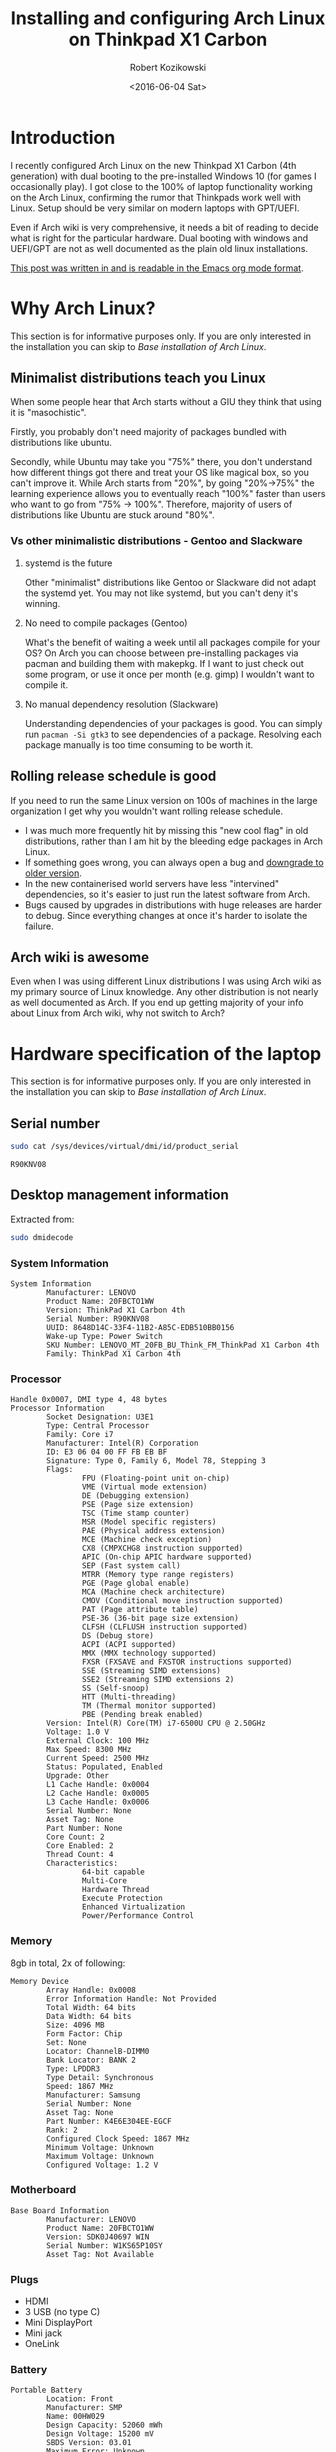 #+BLOG: wordpress
#+POSTID: 513
#+OPTIONS: toc:3
#+OPTIONS: todo:t
#+TITLE: Installing and configuring Arch Linux on Thinkpad X1 Carbon
#+DATE: <2016-06-04 Sat>
#+AUTHOR: Robert Kozikowski
#+EMAIL: r.kozikowski@gmail.com
* Introduction
I recently configured Arch Linux on the new Thinkpad X1 Carbon (4th generation) with dual booting to the pre-installed Windows 10 (for games I occasionally play).
I got close to the 100% of laptop functionality working on the Arch Linux, confirming the rumor that Thinkpads work well with Linux.
Setup should be very similar on modern laptops with GPT/UEFI.

Even if Arch wiki is very comprehensive, it needs a bit of reading to decide what is right for the particular hardware.
Dual booting with windows and UEFI/GPT are not as well documented as the plain old linux installations.

[[https://raw.githubusercontent.com/kozikow/kozikow-blog/master/arch.org][This post was written in and is readable in the Emacs org mode format]].
* Why Arch Linux?
This section is for informative purposes only.
If you are only interested in the installation you can skip to [[*Base installation of Arch Linux][Base installation of Arch Linux]].
** Minimalist distributions teach you Linux
When some people hear that Arch starts without a GIU they think that using it is "masochistic".

Firstly, you probably don't need majority of packages bundled with distributions like ubuntu.

Secondly, while Ubuntu may take you "75%" there, you don't understand how different things got there and treat your OS like magical box, so you can't improve it.
While Arch starts from "20%", by going "20%->75%" the learning experience allows you to eventually reach "100%" faster than 
users who want to go from "75% -> 100%". Therefore, majority of users of distributions like Ubuntu are stuck around "80%".
*** Vs other minimalistic distributions - Gentoo and Slackware
**** systemd is the future
Other "minimalist" distributions like Gentoo or Slackware did not adapt the systemd yet.
You may not like systemd, but you can't deny it's winning.
**** No need to compile packages (Gentoo)
What's the benefit of waiting a week until all packages compile for your OS?
On Arch you can choose between pre-installing packages via pacman and building them with makepkg.
If I want to just check out some program, or use it once per month (e.g. gimp) I wouldn't want to compile it.
**** No manual dependency resolution (Slackware)
Understanding dependencies of your packages is good.
You can simply run =pacman -Si gtk3= to see dependencies of a package.
Resolving each package manually is too time consuming to be worth it.
** Rolling release schedule is good
If you need to run the same Linux version on 100s of machines in the large organization I get why you wouldn't want rolling release schedule.
- I was much more frequently hit by missing this "new cool flag" in old distributions, rather than I am hit by the bleeding edge packages in Arch Linux.
- If something goes wrong, you can always open a bug and [[https://wiki.archlinux.org/index.php/Downgrading_packages][downgrade to older version]].
- In the new containerised world servers have less "intervined" dependencies, so it's easier to just run the latest software from Arch.
- Bugs caused by upgrades in distributions with huge releases are harder to debug. Since everything changes at once it's harder to isolate the failure.
** Arch wiki is awesome
Even when I was using different Linux distributions I was using Arch wiki as my primary source of Linux knowledge.
Any other distribution is not nearly as well documented as Arch.
If you end up getting majority of your info about Linux from Arch wiki, why not switch to Arch?
* Hardware specification of the laptop
This section is for informative purposes only.
If you are only interested in the installation you can skip to [[*Base installation of Arch Linux][Base installation of Arch Linux]].
** Serial number
#+BEGIN_SRC bash :results output
  sudo cat /sys/devices/virtual/dmi/id/product_serial
#+END_SRC

#+BEGIN_EXAMPLE
R90KNV08
#+END_EXAMPLE

** Desktop management information
Extracted from:
#+BEGIN_SRC bash :results output
  sudo dmidecode 
#+END_SRC
*** System Information
#+BEGIN_EXAMPLE
System Information
        Manufacturer: LENOVO
        Product Name: 20FBCTO1WW
        Version: ThinkPad X1 Carbon 4th
        Serial Number: R90KNV08
        UUID: 8648D14C-33F4-11B2-A85C-EDB510BB0156
        Wake-up Type: Power Switch
        SKU Number: LENOVO_MT_20FB_BU_Think_FM_ThinkPad X1 Carbon 4th
        Family: ThinkPad X1 Carbon 4th
#+END_EXAMPLE
*** Processor
#+BEGIN_EXAMPLE
Handle 0x0007, DMI type 4, 48 bytes
Processor Information
        Socket Designation: U3E1
        Type: Central Processor
        Family: Core i7
        Manufacturer: Intel(R) Corporation
        ID: E3 06 04 00 FF FB EB BF
        Signature: Type 0, Family 6, Model 78, Stepping 3
        Flags:
                FPU (Floating-point unit on-chip)
                VME (Virtual mode extension)
                DE (Debugging extension)
                PSE (Page size extension)
                TSC (Time stamp counter)
                MSR (Model specific registers)
                PAE (Physical address extension)
                MCE (Machine check exception)
                CX8 (CMPXCHG8 instruction supported)
                APIC (On-chip APIC hardware supported)
                SEP (Fast system call)
                MTRR (Memory type range registers)
                PGE (Page global enable)
                MCA (Machine check architecture)
                CMOV (Conditional move instruction supported)
                PAT (Page attribute table)
                PSE-36 (36-bit page size extension)
                CLFSH (CLFLUSH instruction supported)
                DS (Debug store)
                ACPI (ACPI supported)
                MMX (MMX technology supported)
                FXSR (FXSAVE and FXSTOR instructions supported)
                SSE (Streaming SIMD extensions)
                SSE2 (Streaming SIMD extensions 2)
                SS (Self-snoop)
                HTT (Multi-threading)
                TM (Thermal monitor supported)
                PBE (Pending break enabled)
        Version: Intel(R) Core(TM) i7-6500U CPU @ 2.50GHz
        Voltage: 1.0 V
        External Clock: 100 MHz
        Max Speed: 8300 MHz
        Current Speed: 2500 MHz
        Status: Populated, Enabled
        Upgrade: Other
        L1 Cache Handle: 0x0004
        L2 Cache Handle: 0x0005
        L3 Cache Handle: 0x0006
        Serial Number: None
        Asset Tag: None
        Part Number: None
        Core Count: 2
        Core Enabled: 2
        Thread Count: 4
        Characteristics:
                64-bit capable
                Multi-Core
                Hardware Thread
                Execute Protection
                Enhanced Virtualization
                Power/Performance Control
#+END_EXAMPLE
*** Memory
8gb in total, 2x of following:
#+BEGIN_EXAMPLE
Memory Device
        Array Handle: 0x0008
        Error Information Handle: Not Provided
        Total Width: 64 bits
        Data Width: 64 bits
        Size: 4096 MB
        Form Factor: Chip
        Set: None
        Locator: ChannelB-DIMM0
        Bank Locator: BANK 2
        Type: LPDDR3
        Type Detail: Synchronous
        Speed: 1867 MHz
        Manufacturer: Samsung
        Serial Number: None
        Asset Tag: None
        Part Number: K4E6E304EE-EGCF
        Rank: 2
        Configured Clock Speed: 1867 MHz
        Minimum Voltage: Unknown
        Maximum Voltage: Unknown
        Configured Voltage: 1.2 V
#+END_EXAMPLE
*** Motherboard
#+BEGIN_EXAMPLE
Base Board Information
        Manufacturer: LENOVO
        Product Name: 20FBCTO1WW
        Version: SDK0J40697 WIN
        Serial Number: W1KS65P10SY
        Asset Tag: Not Available
#+END_EXAMPLE
*** Plugs
- HDMI
- 3 USB (no type C)
- Mini DisplayPort
- Mini jack
- OneLink
*** Battery
#+BEGIN_EXAMPLE
Portable Battery
        Location: Front
        Manufacturer: SMP
        Name: 00HW029
        Design Capacity: 52060 mWh
        Design Voltage: 15200 mV
        SBDS Version: 03.01
        Maximum Error: Unknown
        SBDS Serial Number: 057C
        SBDS Manufacture Date: 2016-05-24
        SBDS Chemistry: LiP
        OEM-specific Information: 0x00000000
#+END_EXAMPLE
*** Cards slots
#+BEGIN_EXAMPLE
Handle 0x0021, DMI type 9, 17 bytes
System Slot Information
        Designation: Media Card Slot
        Type: Other
        Current Usage: Available
        Length: Other
        Characteristics:
                Hot-plug devices are supported
        Bus Address: 0000:00:00.0

Handle 0x0022, DMI type 9, 17 bytes
System Slot Information
        Designation: SmartCard Slot
        Type: Other
        Current Usage: Available
        Length: Other
        Characteristics:
                Hot-plug devices are supported
        Bus Address: 0000:00:00.0

Handle 0x0023, DMI type 9, 17 bytes
System Slot Information
        Designation: SimCard Slot
        Type: Other
        Current Usage: Available
        Length: Other
        Characteristics: None
        Bus Address: 0000:00:00.0
#+END_EXAMPLE
*** BIOS
#+BEGIN_EXAMPLE
BIOS Information
        Vendor: LENOVO
        Version: N1FET38W (1.12 )
        Release Date: 03/30/2016
        Address: 0xE0000
        Runtime Size: 128 kB
        ROM Size: 16384 kB
        Characteristics:
                PCI is supported
                PNP is supported
                BIOS is upgradeable
                BIOS shadowing is allowed
                Boot from CD is supported
                Selectable boot is supported
                EDD is supported
                3.5"/720 kB floppy services are supported (int 13h)
                Print screen service is supported (int 5h)
                8042 keyboard services are supported (int 9h)
                Serial services are supported (int 14h)
                Printer services are supported (int 17h)
                CGA/mono video services are supported (int 10h)
                ACPI is supported
                USB legacy is supported
                BIOS boot specification is supported
                Targeted content distribution is supported
                UEFI is supported
        BIOS Revision: 1.12
        Firmware Revision: 1.8
#+END_EXAMPLE
*** No ethernet, but converter is provided
OneLink to ethernet converter have been provided. I didn't test it on Arch.
#+BEGIN_EXAMPLE
Handle 0x0019, DMI type 8, 9 bytes
Port Connector Information
        Internal Reference Designator: Not Available
        Internal Connector Type: None
        External Reference Designator: Ethernet
        External Connector Type: RJ-45
        Port Type: Network Port
#+END_EXAMPLE
*** CPU Cache
#+BEGIN_EXAMPLE
Handle 0x0003, DMI type 7, 19 bytes
Cache Information
        Socket Designation: L1 Cache
        Configuration: Enabled, Not Socketed, Level 1
        Operational Mode: Write Back
        Location: Internal
        Installed Size: 64 kB
        Maximum Size: 64 kB
        Supported SRAM Types:
                Synchronous
        Installed SRAM Type: Synchronous
        Speed: Unknown
        Error Correction Type: Parity
        System Type: Data
        Associativity: 8-way Set-associative

Handle 0x0004, DMI type 7, 19 bytes
Cache Information
        Socket Designation: L1 Cache
        Configuration: Enabled, Not Socketed, Level 1
        Operational Mode: Write Back
        Location: Internal
        Installed Size: 64 kB
        Maximum Size: 64 kB
        Supported SRAM Types:
                Synchronous
        Installed SRAM Type: Synchronous
        Speed: Unknown
        Error Correction Type: Parity
        System Type: Instruction
        Associativity: 8-way Set-associative

Handle 0x0005, DMI type 7, 19 bytes
Cache Information
        Socket Designation: L2 Cache
        Configuration: Enabled, Not Socketed, Level 2
        Operational Mode: Write Back
        Location: Internal
        Installed Size: 512 kB
        Maximum Size: 512 kB
        Supported SRAM Types:
                Synchronous
        Installed SRAM Type: Synchronous
        Speed: Unknown
        Error Correction Type: Single-bit ECC
        System Type: Unified
        Associativity: 4-way Set-associative

Handle 0x0006, DMI type 7, 19 bytes
Cache Information
        Socket Designation: L3 Cache
        Configuration: Enabled, Not Socketed, Level 3
        Operational Mode: Write Back
        Location: Internal
        Installed Size: 4096 kB
        Maximum Size: 4096 kB
        Supported SRAM Types:
                Synchronous
        Installed SRAM Type: Synchronous
        Speed: Unknown
        Error Correction Type: Multi-bit ECC
        System Type: Unified
        Associativity: 16-way Set-associative
#+END_EXAMPLE
*** Pointing devices
#+BEGIN_EXAMPLE
Handle 0x0034, DMI type 21, 7 bytes
Built-in Pointing Device
        Type: Track Point
        Interface: PS/2
        Buttons: 3

Handle 0x0035, DMI type 21, 7 bytes
Built-in Pointing Device
        Type: Touch Pad
        Interface: PS/2
        Buttons: 2
#+END_EXAMPLE
* Base installation of Arch Linux
[[https://wiki.archlinux.org/index.php/Category:Getting_and_installing_Arch][See alternative methods at arch wiki.]]
I mostly followed steps from https://wiki.archlinux.org/index.php/beginners'_guide with customization for Windows dual booting, uefi, gpt and HiDPI screen.
** Prepare USB stick (on other computer with Ubuntu Linux 14.04)
*** Download
I downloaded the =2016.06.01= image via torrent from https://www.archlinux.org/download/.
*** Upload it to the usb stick
Article: https://wiki.archlinux.org/index.php/USB_flash_installation_media
**** Find out the name of your USB drive with lsblk
#+BEGIN_SRC bash :results output
  lsblk | grep media
#+END_SRC
**** If USB stick got auto-mounted
***** See that it got auto mounted
#+BEGIN_SRC bash :results output
  dmesg -wH
#+END_SRC
***** Make sure that it is not mounted.
#+BEGIN_SRC bash :results output
  umount /dev/sdb1
#+END_SRC
**** Burn the image with dd
#+BEGIN_SRC bash :results output
  cd ~/Downloads
  sudo dd bs=4M if=archlinux-2016.06.01-dual.iso of=/dev/sdb && sync
#+END_SRC
**** Verify
Re-plug the usb and:
#+BEGIN_SRC bash :results output
  ls /media/kozikow/ARCH*
#+END_SRC

#+BEGIN_EXAMPLE
 arch EFI isolinux loader
#+END_EXAMPLE
** Prepare Windows 10 (for computer games) for dual booting
You may want to take a look at [[https://wiki.archlinux.org/index.php/Dual_boot_with_Windows][Dual boot with Windows wiki entry]].
*** Shrink the Windows partition from Windows
Even if partition resizing is also supported from Linux, I feel like it's safer to do it from Windows.
1. Press start button
2. Search for "Create and format hard disk partitions"
3. Right click C:/ and "Shrink Volume"
**** Shrinking limitations
Windows only lets me to reclaim 233 gb out of 474 gb.
I tried defragmentation or cleaning up some unnecessary files with no luck.
I think it's not that bad, since I can mount the NTFS partition from arch.
Therefore, I can keep the most space hungry files like movies on this partition.
*** Check that Windows boots into the UEFI/GPT mode
You can check it on Windows in System Information->BIOS mode
You may consider reading about [[https://wiki.archlinux.org/index.php/Unified_Extensible_Firmware_Interface][UEFI]] and [[https://wiki.archlinux.org/index.php/GUID_Partition_Table][GPT]].
If we want to dual boot with the existing Windows we need to use UEFI for Arch as well.
*** [[https://wiki.archlinux.org/index.php/Dual_boot_with_Windows#Fast_Start-Up][Disable Fast Startup]]
If you don't, Linux NTFS driver may damage the NTFS disk.
[[http://www.tenforums.com/tutorials/4189-fast-startup-turn-off-windows-10-a.html][Windows 10 instructions.]]
** Boot Arch Linux
*** Disable secure boot
It prevents Arch from booting.
1. Restart computer
2. Press Enter
3. F1->Security->Secure Boot
4. Change to disabled
5. Save and restart
*** Boot
1. Press Enter
2. F12
3. Choose usb stick
4. Arch
** Adjust tty font size
Default tty font size if very small due to the [[https://wiki.archlinux.org/index.php/HiDPI][HiDPI]] resolution.
You can adjust it with:
#+BEGIN_SRC bash :results output
  cd /usr/share/kbd/consolefonts
  ls | grep -P "[2-9]\d+\.ps" # Find big fonts.
  setfont latarcyrheb-sun32 # The biggest one I found.
#+END_SRC
It's a good idea to persist the font. Add it later to =/etc/vconsole.conf=, after you install a new OS:
#+BEGIN_SRC bash :results output
  KEYMAP=us
  FONT=latarcyrheb-sun32
#+END_SRC
** Create partitions
*** [[*Shrink the Windows partition from Windows][I already shrinked the Windows partition from Windows]]
*** No need for swap partition
Since the laptop have 8 GB of RAM it's plenty.
Since 8 GB is more than plenty for a desktop, if OS would run out of 8 GBs it likely means that some program leaks memory and it's better to fail fast.
If I decide afterwards that I need it for features like hibernation I can always use a [[https://wiki.archlinux.org/index.php/swap#Swap_file][swap file]].
*** [[https://wiki.archlinux.org/index.php/EFI_System_Partition][EFI system partition]] already exists
Since laptop came with the UEFI support, the EFI system partition already exists.
You can check it by
#+BEGIN_SRC bash
  gdisk /dev/sda
#+END_SRC
*p* to list partition table.
See that the first entry (/dev/sda1) is the "EFI system partition"
*** Create partition for Arch with [[https://wiki.archlinux.org/index.php/Fdisk#GPT_.28gdisk.29][gdisk]]
I decided I'll go with a single Linux partition, since my movies and music will be stored on the NTFS partition.
I used gdisk to create a new partition. gdisk is installed by default on the usb stick.
#+BEGIN_SRC bash
  gdisk /dev/sda
#+END_SRC
*p* to list all partition tables. Based on this I found that my new partition should be placed between sectors 507793408 and 998166527.
*n* to create a new partition. All default options were reasonable.
*w* to save
**** Verify that the new partition is there
#+BEGIN_SRC bash :results output
  lsblk
#+END_SRC
** Format and mount partitions
[[https://wiki.archlinux.org/index.php/Solid_State_Drives][You may want to read an arch wiki about SSDs.]]
*** I went for ext4.
*** Why not F2FS?
Since the laptop have the SSD, I was contemplating trying out the [[https://wiki.archlinux.org/index.php/F2FS][F2FS]].
It's only [[https://www.phoronix.com/scan.php?page=news_item&px=Linux-4.4-FS-4-Way][slightly faster according to some benchmarks]].
ext4 have [[https://en.wikipedia.org/wiki/Ext4#Features][additional features]] and is more standard so it seems like safer bet.

I have been thinking that maybe F2FS would result in less "SSD tear".
I have been reading than in "desktop" usage SSD tear is almost never an issue
and other components in laptop would fail first, so we don't have to worry about it.
*** Why not ext3?
[[https://en.wikipedia.org/wiki/Ext4#Compatibility_with_Windows_and_Macintosh][There exist some drivers that let windows read and copy files from ext filesystem.]]
Even if support for using ext4 from Windows is worse than ext3, I won't be using Windows often.
If you plan to frequently boot to Windows you may consider ext3 for better Windows compatibility. 
*** Format and mount the Linux partition
#+BEGIN_SRC bash :results output
  lsblk /dev/sda
  mkfs.ext4 /dev/sda5
  mount /dev/sda5 /mnt
#+END_SRC
*** Boot partition
**** What is this EFISTUB about?
Section about EFISTUB may be a bit confusing.
Note that most EFI boot loaders are EFISTUBs themselves (they both create EFI
entries). In particular, systemd-boot will create EFISTUB entries for itself.
Bootling Linux using the kernel EFISTUB means you just skip the bootloader.
In almost all cases you want to go for bootloader like systemd-boot.
**** Mount existing [[*%5B%5Bhttps://wiki.archlinux.org/index.php/EFI_System_Partition%5D%5BEFI%20system%20partition%5D%5D%20already%20exists][EFI system partition]] to /mnt/boot
Since I don't plan to use EFISTUB as a bootloader and use systemd-boot,
I just need to mount our EFI system partition at /mnt/boot.
#+BEGIN_SRC bash :results output
  mkdir -p /mnt/boot
  mount /dev/sda1 /mnt/boot
#+END_SRC
**** Do not format the /mnt/boot
systemd-boot will be installed on top of existing Windows boot loader.
It will detect the existing windows boot loader and set up the dual booting.
** Connect to internet
#+BEGIN_SRC bash
  iw dev # Find an interfrace
  wifi-menu -o wlp4s0 # pass an interface from the previous command
#+END_SRC
** Run the installer
#+BEGIN_SRC bash :results output
  pacstrap -i /mnt base base-devel
#+END_SRC
** genfstab
#+BEGIN_SRC bash :results output
  genfstab -U /mnt >> /mnt/etc/fstab
#+END_SRC
** Netctl
#+BEGIN_SRC bash :results output
  cp -R /etc/netctl /mnt/etc/netctl
#+END_SRC
** arch-chroot
#+BEGIN_SRC bash :results output
  arch-chroot /mnt /bin/bash
#+END_SRC
** Locale and time zone
#+BEGIN_SRC bash :results output
  # Uncomment en_GB.UTF-8 UTF-8 in /etc/locale.gen
  locale-gen
  echo "LANG=en_GB.UTF-8" > /etc/locale.conf
  tzselect
  ln -s /usr/share/zoneinfo/Europe/London /etc/localtime
  hwclock --systohc --utc
#+END_SRC
I must admit that I had some issues with GB locale after the installation.
I switched to US locale and I did not have problems with it yet.
IMO, even if you are in the UK, more things will work as you expect when you go with the US locale.

Also, if you install gnome, it stores it's own locale settings and you need to set them later.
To set it, I recommend installing =gnome-initial-setup= and restarting the X server.
** [[https://wiki.archlinux.org/index.php/beginners'_guide#Initramfs][initramfs]]
Run:
#+BEGIN_SRC bash :results output
  mkinitcpio -p linux
#+END_SRC

*** Problem with missing vmlinuz-linux
Initially I have been getting an error:
#+BEGIN_EXAMPLE
ERROR: specified kernel image does not exist; /boot/vmlinuz-linux
#+END_EXAMPLE

The problem was that I mounted the /mnt/boot after running the pacstrap.
Pacstrap writes the vmlinuz-linux to /mnt/boot.
*** Problem with missing firmware
I also got some warnings about some missing firmware.
#+BEGIN_EXAMPLE
Warning: Possibly missing firmware wd719x
Possibly missing firmware aic94xx
#+END_EXAMPLE
Strangely the problem somehow resolved itself.
Some installation must have pulled the package.
As [[https://bbs.archlinux.org/viewtopic.php?id=194977][this post mentions]], missing firmware can be found in AUR.

After it is installed:
#+BEGIN_SRC bash :results output 
  modinfo wd719x | grep description
  modinfo aic94xx | grep description
#+END_SRC

#+BEGIN_EXAMPLE
description:    Western Digital WD7193/7197/7296 SCSI driver
description:    Adaptec aic94xx SAS/SATA driver
#+END_EXAMPLE
** Boot Loader
After brief investigation, I decided that I prefer the [[https://wiki.archlinux.org/index.php/Systemd-boot][systemd-boot]]
as an x86_64 [[https://wiki.archlinux.org/index.php/Unified_Extensible_Firmware_Interface][UEFI]] bootloader.
*** It will be installed on top of existing bootloader
[[*Boot partition][I previously mounted EFI system partition to /boot.]]
This partition has a pre-existing Windows boot loader.
systemd-boot will be installed on top of that and it will auto-detect and properly handle the previously installed boot loader.
*** Install systemd-boot
#+BEGIN_SRC bash :results output
  bootctl install
#+END_SRC
*** =/boot/loader/loader.conf=
#+BEGIN_EXAMPLE
timeout 4
default arch
editor 0
#+END_EXAMPLE
*** =/boot/loader/entries/arch.conf=
#+BEGIN_SRC bash :results output
  title          Arch Linux
  linux          /vmlinuz-linux
  initrd         /initramfs-linux.img
  options        root=PARTUUID=c0181663-6019-4a2c-b45a-ab6c112f1aa0 rw
#+END_SRC

PARTUUID is a GUID of your new partition. Beware that GUID is case sensitive in this case.
You can find it using:
#+BEGIN_SRC bash :results output
  blkid -s PARTUUID -o value /dev/sdb5
#+END_SRC
*** No need for windows entry in =/boot/loader/entries/=
systemd-boot auto-detects Windows, so there is no need for the windows entry.
My =/boot/loader/entries/= directory only contains arch.conf and I can dual boot to Windows.
*** Windows plays along well
I heard stories that in such setup Windows does not like
to play along and messes up the EFI system partition.

I did not experience it. I am running "bleeding edge" Windows 10 develop preview,
so it may have been fixed at some point.
** Network
[[https://wiki.archlinux.org/index.php/beginners'_guide#Configure_the_network][Follow steps from the wiki.]]
*** Suspicious Unnamed/non-netdev interface
At some point later I noticed a suspcious device when running "iw dev":
#+BEGIN_EXAMPLE
  Unnamed/non-netdev interface
  wdev 0x3
  addr ...
  type P2P-device
#+END_EXAMPLE
[[https://growworkinghard.com/2016/04/01/iw-dev-unnamednon-netdev-interface/][There is a post about it. It's probably harmless.]]

Just in case, I disabled the p2p interface:
#+BEGIN_SRC bash :results output
  sudo echo "p2p_disabled=1" >> /etc/wpa_supplicant/wpa_supplicant.conf
#+END_SRC
** Set root password
#+BEGIN_SRC bash :results output
  passwd
#+END_SRC
* Configuring Arch Linux after booting to the new system
At this point I am able to dual boot to Arch/Windows.
A few more things after rebooting:
** Create the user account
#+BEGIN_SRC bash :results output
  useradd -m kozikow
  passwd kozikow
  visudo # in this file configure your user as a sudoer
  reboot
#+END_SRC
** (optional) Install xorg and gnome
Mass installing "gnome" package is against the arch philosophy,
as it pulls many unnecessary things with it.
If you have extra time you should pick invididual gnome packages or go for lighter WM.
If you want an easy way out you can just:
#+BEGIN_SRC bash :results output
  pacman -S gnome gnome-initial-setup xorg-xinit xterm xorg-utils
  echo "exec gnome-session" >> ~/.xinitrc
  startx
#+END_SRC
*** Problem with gnome-terminal not starting
gnome-terminal worked initially, but then it refused to start.
I much more prefer [[https://wiki.archlinux.org/index.php/Termite][termite]] as an terminal and it didn't experience the same issue.
[[https://github.com/kozikow/kozikow-blog/blob/master/termite_config][My ~/.config/termite/config.]]
*** Tiling window manager
Personally, I just spend 99% of my time in 3 programs: emacs, chromium and termite+tmux.
I do the tiling and workspace management inside Emacs or tmux. I would get minimal additional benefit out of a tiling wm.
The only things I need from the window manager are supplied by plain gnome:
- Switch focus to emacs/chromium/termite with [[https://www.archlinux.org/packages/community/i686/wmctrl/][wmctrl]].
- Move window one monitor left (=gsettings set org.gnome.desktop.wm.keybindings move-to-monitor-left=) and right (=move-to-monitor-right=)
- Maximize window (=org.gnome.desktop.wm.keybindings maximize=)
** Hardware support
*** Input devices
There are two alternative input libraries =x86-input-evdev= and =x86-input-libinput=.
After reading [[https://wiki.archlinux.org/index.php/Libinput][two]] [[https://www.reddit.com/r/archlinux/comments/48tqj9/difference_between_libinput_and_evdev/][articles]] I decided to go with =x86-input-libinput=.
[[https://www.reddit.com/r/archlinux/comments/48tqj9/difference_between_libinput_and_evdev/d0o266t][Some user mentioned: "With xf86-input-libinput, the trackpoint(and middle button scrolling) works out of the box on my ThinkPad, while xf86-input-evdev requires some additional settings".]]

Indeed, with libinput everything reasonably worked after the installation.
**** Keyboard hardware buttons
Almost all keyboard "hardware" buttons work as expected, including sound and brightness.
There are two minor problems:
***** Airplane mode button
It sucesfully turns on the airplane mode, but turning it off doesn't work well.
After turning the airplane mode off I have to run:
#+BEGIN_SRC bash :results output
  sudo systemctl restart netctl-auto@wlp4s0.service
#+END_SRC
***** F11 and F12
I don't know what these buttons supposed to do, but pressing them currently have no effect.
**** Adjust trackpoint sensitivity
The only annoyance was too slow trackpoint.
Methods from arch wiki didn't work for me, probably since they were meant for the old evdev.
***** Xinput method
#+BEGIN_SRC bash :results output
  pacman -S xorg-xinput
  xinput list | grep TrackPoint # Find an id of tracpoint. 12 in my case.
  xinput --set-prop 12 'libinput Accel Speed' 1.0
#+END_SRC

Persisting this method requires adding the set-prop command to the .xinitrc (before =exec gnome-session=).
***** Device parameters method
=/usr/local/bin/my_init.sh=:
#+BEGIN_SRC bash :results output
  echo 180 > /sys/bus/serio/devices/serio2/sensitivity
#+END_SRC
Even if there are multiple devices in /sys/bus/serio/devices/, only the touchpad have a sensitivity file present. [[https://bugzilla.redhat.com/show_bug.cgi?id=1200717#c2][Also see this post]].


Persisting this method requires adding a systemd service.
=/etc/systemd/system/my_init.service=
#+BEGIN_EXAMPLE
[Unit]
Description=My initialization scripts

[Service]
ExecStart=/usr/local/bin/my_init.sh

[Install]
WantedBy=multi-user.target 
#+END_EXAMPLE
***** Value range
xinput method ranges between -1.0 and 1.0.
sensitivity ranges between 128 and 250.
Personally I like my trackpoint quite speedy and I went for 1.0/180.
It requires some initial adjustment, but afterwards is more efficient.
*** Graphics
Almost everything worked as expected after installing xorg and gnome.
**** libgl 
I had to choose a libgl library when install xorg. There were 4 alternative libgl implementations.
I went for mesa-libgl, since alternatives were from nvidia and this thinkpad has an integrated intel graphics card.
**** Screen Resolution
To verify that you are running the best resolution, WQHD (2560x1440), run:
#+BEGIN_SRC bash :results output
  xrandr                                                                                                                           1 ↵
#+END_SRC

#+BEGIN_EXAMPLE
Screen 0: minimum 320 x 200, current 2560 x 1440, maximum 8192 x 8192
eDP-1 connected primary 2560x1440+0+0 (normal left inverted right x axis y axis) 310mm x 174mm
   2560x1440     60.00*+
   ...
#+END_EXAMPLE
**** Some applications have problems with HiDPI
[[https://wiki.archlinux.org/index.php/HiDPI][You make take a look first at the Arch Wiki HiDPI section]].

Majority of applications, including chromium, emacs and termite correctly handled the HiDPI.
Some apps, like xscreensaver or xterm were displaying too small windows, not aware of the HiDPI screen.
It seems that HiDPI is correctly handled system wide (xdpyinfo reports correct dpi and resolution), but just some old apps did not adapt yet.
I tried messing with ~/.Xresources. After no success, I decided that it's not worth it, since the only affect app I use is xscreensaver.
*** Sound
Sound worked without any special setup.
It was either configured out of the box or got pulled by gnome.
*** HDMI
The laptop comes with built in HDMI port.
**** Video (4K TV)
When I plug the HDMI it "just works".
Resolution is not auto detected and by default I only see "part" of the screen.
In gnome, I had to go to Settings->Displays and change the resolution of the secondary screen.
4K resolution (4096x2160) is supported.
Mirroring displays works as expected on the TV, although I had some issues with mirroring using a projector.
**** Sound
By default, sound plays from the laptop speaker.
In gnome, I can choose to play it over HDMI in Settings->Sound.
** Screen lock
gnome-screensaver was buggy when I tried to use it and I decided to use xscreensaver instead.

If you want a xscreensaver with an image as a screensaver:
#+BEGIN_SRC bash :results output
  sudo pacman -S xscreensaver
  sudo pacman -S libgnome # Required if you use gnome. Pacman do not pick it by default.
  # See http://askubuntu.com/questions/74200/how-do-i-use-a-photos-directory-as-my-screensaver
  xscreensaver-demo # Opens a GUI to configure
  echo "xscreensaver -no-splash &" >> ~/.xinitrc # Make sure it's before any exec entry.
  xscreensaver-command -lock # Command to lock screen
#+END_SRC
[[https://wiki.archlinux.org/index.php/XScreenSaver][Also see XScreenSaver wiki entry.]]
You can bind it to a key in gnome settings->keyboard->custom shortcuts.
You may also bind it using =gsettings set= command.
** Auto-connect to wifi
It's nice to automatially connect to wifi when you boot, rather than run =wifi-menu= every time.
#+BEGIN_SRC bash :results output
  sudo pacman -S wpa_actiond
  # find an interface name with iv dev
  sudo systemctl enable netctl-auto@wlp4s0.service
#+END_SRC
Also see:
[[https://wiki.archlinux.org/index.php/Netctl][Netctl wiki entry]]
[[https://wiki.archlinux.org/index.php/Wireless_network_configuration][Wireless network configuration wiki entry]]
** Things I didn't configure yet
*** TODO [[https://wiki.archlinux.org/index.php/Lenovo_ThinkPad_X1_Carbon_(Gen_4)][Verify that SSD trims are aplied.]] Optimize for SSDs
*** TODO Auto mount windows disk and choose the the ntfs implementation
Either kernel one or https://wiki.archlinux.org/index.php/NTFS-3G.
*** TODO Figure out sleep/hibernate story
Currently I just use some settings from xscreensaver
*** TODO Try fingerprint sensor
*** TODO Try SIM card reader
I ordered a sim card.
* Conclusion
At this point, you should be close to the point where distributions with graphical installer, like ubuntu, leave you.
Congratulations, you skiped all the (Ubuntu) adware and understood how your OS works.

From now on, everything is up to the personal preference.
* Additional links
** Thinkpad Carbon arch wiki entries
https://wiki.archlinux.org/index.php/Lenovo_ThinkPad_X1_Carbon
https://wiki.archlinux.org/index.php/Lenovo_ThinkPad_X1_Carbon_(Gen_2)
https://wiki.archlinux.org/index.php/Lenovo_ThinkPad_X1_Carbon_(Gen_3)
[[https://wiki.archlinux.org/index.php/Lenovo_ThinkPad_X1_Carbon_(Gen_4)][https://wiki.archlinux.org/index.php/Lenovo_ThinkPad_X1_Carbon_(Gen_4)]]
** Thinkwiki
Many links on http://www.thinkwiki.org/wiki/ThinkWiki are interesting, for example:
http://www.thinkwiki.org/wiki/X1_Linux_Tweaks
